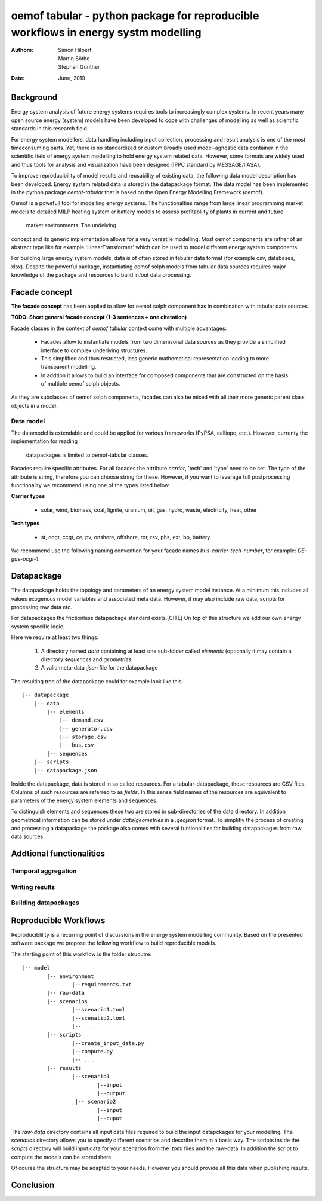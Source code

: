 
===================================================================================
oemof tabular - python package for reproducible workflows in energy systm modelling
===================================================================================
:Authors:
    Simon Hilpert,
    Martin Söthe,
    Stephan Günther
:Date:
    June, 2019


Background
=============

Energy system analysis of future energy systems requires tools to increasingly
complex systems. In recent years many open source energy (system) models have
been developed to cope with challenges of modelling as well as scientific
standards in this research field.

For energy system modellers, data handling including input collection,
processing and result analysis is one of the most timeconsuming parts.
Yet, there is no standardized or custom broadly used model-agnostic data
container in the scientific field of energy system modelling to hold energy system
related data. However, some formats are widely used and thus tools for analysis
and visualization have been designed (IPPC standard by MESSAGE/IIASA).

To improve reproducibility of model results and reusability
of existing data, the following data model description has been developed.
Energy system related data is stored in the datapackage format. The data model
has been implemented in the python package *oemof-tabular* that is based on
the Open Energy Modelling Framework (oemof).

Oemof is a powefull tool for modelling energy systems. The functionalties
range from large linear programming market models to detailed MILP heating
system or battery models to assess profitablilty of plants in current and future
 market environments. The undelying
concept and its generic implementation allows for a very versatile modelling.
Most oemof components are rather of an abstract type like for example
'LinearTransformer' which can be used to model different energy system components.

For building large energy system models, data is of often stored in tabular
data format (for example csv, databases, xlsx). Despite the powerful package,
instantiating oemof solph models from tabular data sources requires major
knowledge of the package and resources to build in/out data processing.


Facade concept
======================

**The facade concept** has been applied to allow for oemof solph component has
in combination with tabular data sources.

**TODO: Short general facade concept (1-3 sentences + one citetation)**


Facade classes in the context of `oemof tabular` context come with multiple
advantages:

  * Facades allow to instantiate models from two dimenisonal data sources as
    they provide a simplified interface to complex underlying structures.
  * This simplified and thus restricted, less generic mathematical representation
    leading to more transparent modelling.
  * In addtion it allows to build an interface for composed components that are
    constructed on the basis of multiple oemof solph objects.

As they are subclasses of oemof solph components, facades can also be mixed
with all their more generic parent class objects in a model.


Data model
-----------------------

The datamodel is extendable and could be applied for various frameworks
(PyPSA, calliope, etc.). However, currenty the implementation for reading
 datapackages is limited to oemof-tabular classes.

Facades require specific attributes. For all facades the attribute `carrier`,
'tech' and 'type' need to be set. The type of the attribute is string,
therefore you can choose string for these. However, if you want to leverage
full postprocessing functionality we recommend using one of the types listed below

**Carrier types**

    * solar, wind, biomass, coal, lignite, uranium, oil, gas, hydro, waste,
      electricity, heat, other

**Tech types**

    * st, ocgt, ccgt, ce, pv, onshore, offshore, ror, rsv, phs, ext, bp, battery


We recommend use the following naming convention for your facade names
`bus-carrier-tech-number`, for example: `DE-gas-ocgt-1`.


Datapackage
============

The datapackage holds the topology and parameters of an energy system model
instance. At a minimum this includes all values exogenous model variables and
associated meta data. However, it may also include raw data, scripts for
processing raw data etc.

For datapackages the frictionless datapackage standard exists.[CITE] On top of
this structure we add our own energy system specific logic.

Here we require at least two things:

	1. A directory named *data* containing at least one sub-folder called *elements*
	   (optionally it may contain a directory *sequences* and *geometries*.
	2. A valid meta-data `.json` file for the datapackage

The resulting tree of the datapackage could for example look like this:

::

   |-- datapackage
       |-- data
           |-- elements
               |-- demand.csv
               |-- generator.csv
               |-- storage.csv
               |-- bus.csv
           |-- sequences
       |-- scripts
       |-- datapackage.json

Inside the datapackage, data is stored in so called resources. For a
tabular-datapackage, these resources are CSV files. Columns of such
resources are referred to as *fields*. In this sense field names of the
resources are equivalent to parameters of the energy system elements and
sequences.

To distinguish elements and sequences these two are stored in sub-directories of
the data directory. In addition geometrical information can be stored under
`data/geometries` in a `.geojson` format. To simplifiy the process of creating
and processing a datapackage the package also comes with several funtionalities
for building datapackages from raw data sources.



Addtional functionalities
==========================

Temporal aggregation
-------------------------

Writing results
-------------------------

Building datapackages
-------------------------


Reproducible Workflows
=======================

Reproduciblility is a recurring point of discussions in the energy system
modelling community. Based on the presented software package we propose the
following workflow to build reproducible models.

The starting point of this workflow is the folder strucutre:

::

	|-- model
		|-- environment
			|--requirements.txt
		|-- raw-data
		|-- scenarios
			|--scenario1.toml
			|--scenatio2.toml
			|-- ...
		|-- scripts
			|--create_input_data.py
			|--compute.py
			|-- ...
		|-- results
			|--scenario1
				|--input
				|--output
			 |-- scenario2
				|--input
				|--ouput


The `raw-data` directory contains all input data files required to build the
input datapckages for your modelling. The `scenatios` directory allows you
to specify different scenarios and describe them in a basic way.  The scripts
inside the `scripts` directory will build input data for your scenarios from the
`.toml` files and the raw-data. In addition the script to compute the models
can be stored there.

Of course the structure may be adapted to your needs. However you should
provide all this data when publishing results.


Conclusion
=============
